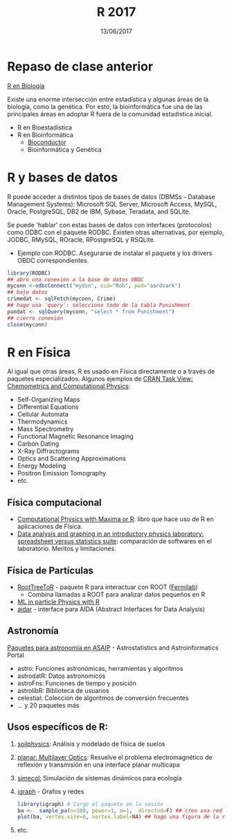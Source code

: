 #    -*- mode: org -*-
#+TITLE: R 2017
#+DATE: 13/06/2017
#+AUTHOR: Luis G. Moyano
#+EMAIL: lgmoyano@gmail.com

#+OPTIONS: author:nil date:t email:nil
#+OPTIONS: ^:nil _:nil
#+STARTUP: showall expand
#+options: toc:nil
#+REVEAL_ROOT: ../../reveal.js/
#+REVEAL_TITLE_SLIDE_TEMPLATE: Recursive Search
#+OPTIONS: reveal_center:t reveal_progress:t reveal_history:nil reveal_control:t
#+OPTIONS: reveal_rolling_links:nil reveal_keyboard:t reveal_overview:t num:nil
#+OPTIONS: reveal_title_slide:"<h1>%t</h1><h3>%d</h3>"
#+REVEAL_MARGIN: 0.1
#+REVEAL_MIN_SCALE: 0.5
#+REVEAL_MAX_SCALE: 2.5
#+REVEAL_TRANS: slide
#+REVEAL_SPEED: fast
#+REVEAL_THEME: my_simple
#+REVEAL_HEAD_PREAMBLE: <meta name="description" content="Programación en R 2017">
#+REVEAL_POSTAMBLE: <p> @luisgmoyano </p>
#+REVEAL_PLUGINS: (highlight)
#+REVEAL_HIGHLIGHT_CSS: %r/lib/css/zenburn.css
#+REVEAL_HLEVEL: 1

# # (setq org-reveal-title-slide "<h1>%t</h1><br/><h2>%a</h2><h3>%e / <a href=\"http://twitter.com/ben_deane\">@ben_deane</a></h3><h2>%d</h2>")
# # (setq org-reveal-title-slide 'auto)
# # see https://github.com/yjwen/org-reveal/commit/84a445ce48e996182fde6909558824e154b76985

# #+OPTIONS: reveal_width:1200 reveal_height:800
# #+OPTIONS: toc:1
# #+REVEAL_PLUGINS: (markdown notes)
# #+REVEAL_EXTRA_CSS: ./local
# ## black, blood, league, moon, night, serif, simple, sky, solarized, source, template, white
# #+REVEAL_HEADER: <meta name="description" content="Programación en R 2017">
# #+REVEAL_FOOTER: <meta name="description" content="Programación en R 2017">


#+begin_src yaml :exports (when (eq org-export-current-backend 'md) "results") :exports (when (eq org-export-current-backend 'reveal) "none") :results value html 
--- 
layout: default 
title: Clase 14
--- 
#+end_src 
#+results:

# #+begin_html
# <img src="right-fail.png">
# #+end_html

# #+ATTR_REVEAL: :frag roll-in
* Repaso de clase anterior

_R en Biología_

Existe una enorme intersección entre estadística y algunas áreas de la biología, como la
genética. Por esto, la bioinformática fue una de las principales áreas en adoptar R fuera de la
comunidad estadística inicial.

- R en Bioestadística
- R en Bioinformática
  - [[http://www.bioconductor.org/][Bioconductor]]
  - Bioinformática y Genética
  
* R y bases de datos
R puede acceder a distintos tipos de bases de datos (DBMSs - Database Management Systems): Microsoft
SQL Server, Microsoft Access, MySQL, Oracle, PostgreSQL, DB2 de IBM, Sybase, Teradata, and SQLite.

Se puede 'hablar' con estas bases de datos con interfaces (protocolos) como ODBC con el paquete
RODBC. Existen otras alternativas, por ejemplo, JODBC, RMySQL, ROracle, RPostgreSQL y RSQLite.

- Ejemplo con RODBC. Asegurarse de instalar el paquete y los drivers OBDC correspondientes.

#+BEGIN_SRC R 
library(RODBC)
## abro una conexión a la base de datos OBDC
myconn <-odbcConnect("mydsn", uid="Rob", pwd="aardvark")
## bajo datos
crimedat <- sqlFetch(myconn, Crime)
## hago una 'query': selecciono todo de la tabla Punishment
pundat <- sqlQuery(myconn, "select * from Punishment")
## cierro conexión
close(myconn)
#+END_SRC

* R en Física
Al igual que otras áreas, R es usado en Física directamente o a través de paquetes
especializados. Algunos ejemplos de [[https://cran.r-project.org/web/views/ChemPhys.html][CRAN Task View: Chemometrics and Computational Physics]]:

- Self-Organizing Maps
- Differential Equations
- Cellular Automata
- Thermodynamics
- Mass Spectrometry
- Functional Magnetic Resonance Imaging
- Carbon Dating
- X-Ray Diffractograms
- Optics and Scattering Approximations
- Energy Modeling
- Positron Emission Tomography
- etc.

** Física computacional
- [[http://web.csulb.edu/~woollett/#cpmr][Computational Physics with Maxima or R]]: libro que hace uso de R en aplicaciones de Física.
- [[http://iopscience.iop.org/article/10.1088/0143-0807/31/4/021/meta][Data analysis and graphing in an introductory physics laboratory: spreadsheet versus statistics
  suite]]: comparación de softwares en el laboratorio. Meritos y limitaciones.

** Física de Partículas
- [[https://cdcvs.fnal.gov/redmine/projects/roottreetor/wiki][RootTreeToR]] - paquete R para interactuar con ROOT ([[http://user2007.org/program/presentations/lyon.pdf][Fermilab]])
  - Combina llamadas a ROOT para analizar datos pequeños en R 
- [[http://andrewjohnlowe.github.io/LHC-ML-WG-1/#/slide-1][ML in particle Physics with R]]
- [[https://github.com/apfeiffer1/aidar][aidar]] - interface para AIDA (Abstract Interfaces for Data Analysis)

** Astronomía
[[https://asaip.psu.edu/forums/software-forum/459833927][Paquetes para astronomía en ASAIP]] - Astrostatistics and Astroinformatics Portal 

- astro: Funciones astronómicas, herramientas y algoritmos
- astrodatR: Datos astronomicos
- astroFns: Funciones de tiempo y posición
- astrolibR: Biblioteca de usuarios
- celestial: Colección de algoritmos de conversión frecuentes
- ... y 20 paquetes más

** Usos específicos de R:
1. [[https://cran.r-project.org/web/packages/soilphysics/index.html][soilphysics]]: Análisis y modelado de física de suelos
2. [[https://cran.r-project.org/web/packages/planar/index.html][planar: Multilayer Optics]]: Resuelve el problema electromagnético de reflexión y transmisión en una
   interface planar multicapa
3. [[https://cran.r-project.org/web/packages/simecol/index.html][simecol:]] Simulación de sistemas dinámicos para ecología
4. [[http://igraph.org/r][igraph]] - Grafos y redes
   #+BEGIN_SRC R 
    library(igraph) # Cargo el paquete en la sesión
    ba <-  sample_pa(n=100, power=1, m=1,  directed=F) ## creo una red tipo modelo Barabási-Albert
    plot(ba, vertex.size=6, vertex.label=NA) ## hago una figura de la red
   #+END_SRC

   #+BEGIN_EXPORT html
   <img style="WIDTH:400px; HEIGHT:300px; ANGLE:90" src="./figs/ba.png">
   #+END_EXPORT

5. etc.
